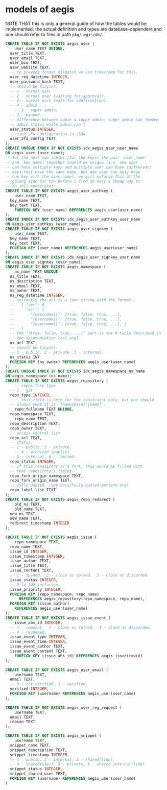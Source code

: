 * models of aegis

NOTE THAT this is only a general guide of how the tables would be implemented. the actual definition and types are database-dependent and one should refer to files in path =pkg/aegis/db/=.

#+begin_src sql
  CREATE TABLE IF NOT EXISTS aegis_user (
      user_name TEXT UNIQUE,
  	user_title TEXT,
  	user_email TEXT,
  	user_bio TEXT,
  	user_website TEXT,
  	-- to prevent format mismatch we use timestamp for this.
  	user_reg_datetime INTEGER,
  	user_password_hash TEXT,
  	-- should be tinyint.
  	-- 1 - normal user
  	-- 2 - normal user (waiting for approval).
  	-- 3 - normal user (wait for confirmation).
  	-- 4 - admin
      -- 5 - super admin.
  	-- 7 - banned.
  	-- difference between admin & super admin: super admin can remove
  	-- admin status while admin can't.
  	user_status INTEGER,
  	-- user 2FA configuration in JSON.
  	user_2fa_config TEXT
  );
  CREATE UNIQUE INDEX IF NOT EXISTS idx_aegis_user_user_name
  ON aegis_user (user_name);
  -- for the next two tables (for the keys) the pair `user_name`
  -- and `key_name` together should be unique (i.e. one user
  -- can have multiple keys and multiple user can have (different)
  -- keys that have the same name, but one user can only have
  -- one key with the same name). we will enforce this at the
  -- golang side for now before i find an easy & cheap way to
  -- do this constraint.
  CREATE TABLE IF NOT EXISTS aegis_user_authkey (
      user_name TEXT,
  	key_name TEXT,
  	key_text TEXT,
      FOREIGN KEY (user_name) REFERENCES aegis_user(user_name)
  );
  CREATE INDEX IF NOT EXISTS idx_aegis_user_authkey_user_name
  ON aegis_user_authkey (user_name);
  CREATE TABLE IF NOT EXISTS aegis_user_signkey (
      user_name TEXT,
  	key_name TEXT,
  	key_text TEXT,
  	FOREIGN KEY (user_name) REFERENCES aegis_user(user_name)
  );
  CREATE INDEX IF NOT EXISTS idx_aegis_user_signkey_user_name
  ON aegis_user_signkey (user_name);
  CREATE TABLE IF NOT EXISTS aegis_namespace (
      ns_name TEXT UNIQUE,
  	ns_title TEXT,
  	ns_description TEXT,
  	ns_email TEXT,
  	ns_owner TEXT,
  	ns_reg_datetime INTEGER,
  	-- currently the acl is a json string with the format:
  	--   { "ver": 0,
  	--     "acl": {
  	--       "{username1}": [true, false, true, ...],
  	--       "{username1}": [true, false, true, ...],
  	--       "{username1}": [true, false, true, ...], }
  	--   }
  	-- the "[true, false, true, ...]" part is the 6-tuple described in
  	-- the documentation (acl.org). 
  	ns_acl TEXT,
  	-- should be tinyint.
  	-- 1 - public. 2 - private. 3 - internal.
  	ns_status INT
  	FOREIGN KEY (ns_owner) REFERENCES aegis_user(user_name)
  );
  CREATE UNIQUE INDEX IF NOT EXISTS idx_aegis_namespace_ns_name
  ON aegis_namespace (ns_name);
  CREATE TABLE IF NOT EXISTS aegis_repository (
      -- repository type
  	-- 1 - git
  	repo_type INTEGER,
      -- this field is here for the constraint only, but you should
  	-- always kept it as `{namespace}:{name}`.
      repo_fullname TEXT UNIQUE,
  	repo_namespace TEXT,
      repo_name TEXT,
  	repo_description TEXT,
  	repo_owner TEXT,
  	-- access control list
  	repo_acl TEXT,
  	-- status.
  	-- 1 - public. 2 - private.
      -- 4 - archived (public).
  	-- 5 - internal. 6 - limited.
  	repo_status INTEGER,
  	-- if this repository is a fork, this would be filled with
  	-- that repository's fields.
  	repo_fork_origin_namespace TEXT,
  	repo_fork_origin_name TEXT,
  	-- fully quoted. (see docs/fuuly-quoted-pattern.org)
  	repo_label_list TEXT
  );
  CREATE TABLE IF NOT EXISTS aegis_repo_redirect (
      old_ns TEXT,
      old_name TEXT,
  	new_ns TEXT,
  	new_name TEXT,
  	redirect_timestamp INTEGER
  );

  CREATE TABLE IF NOT EXISTS aegis_issue (
      repo_namespace TEXT,
  	repo_name TEXT,
  	issue_id INTEGER,
  	issue_timestamp INTEGER,
  	issue_author TEXT,
  	issue_title TEXT,
  	issue_content TEXT,
  	-- 1 - opened.  2 - close as solved.  3 - close as discarded.
  	issue_status INTEGER,
  	-- 0 to 100 inclusive.
  	issue_priority INTEGER,
  	FOREIGN KEY (repo_namespace, repo_name)
        REFERENCES aegis_repository(repo_namespace, repo_name),
  	FOREIGN KEY (issue_author)
  	  REFERENCES aegis_user(user_name)
  );
  CREATE TABLE IF NOT EXISTS aegis_issue_event (
      issue_abs_id INTEGER,
  	-- 1 - comment.  2 - close as solved.  3 - close as discarded.
  	-- 4 - reopened.
  	issue_event_type INTEGER,
  	issue_event_time INTEGER,
  	issue_event_author TEXT,
  	issue_event_content TEXT,
      FOREIGN KEY (issue_abs_id) REFERENCES aegis_issue(rowid)
  );

  CREATE TABLE IF NOT EXISTS aegis_user_email (
      username TEXT,
  	email TEXT,
  	-- 0 - not verified. 1 - verified.
  	verified INTEGER,
  	FOREIGN KEY (username) REFERENCES aegis_user(user_name)
  );

  CREATE TABLE IF NOT EXISTS aegis_user_reg_request (
      username TEXT,
  	email TEXT,
  	reason TEXT
  );

  CREATE TABLE IF NOT EXISTS aegis_snippet (
      username TEXT,
  	snippet_name TEXT,
  	snippet_description TEXT,
  	snippet_timestamp INTEGER,
  	-- 1 - public. 2 - internal, 3 - shared(link),
  	-- 4 - shared(user), 5 - private, 6 - shared internal(link)
  	snippet_status INTEGER,
  	snippet_shared_user TEXT,
  	FOREIGN KEY (username) REFERENCES aegis_user(user_name)
  )
#+end_src

